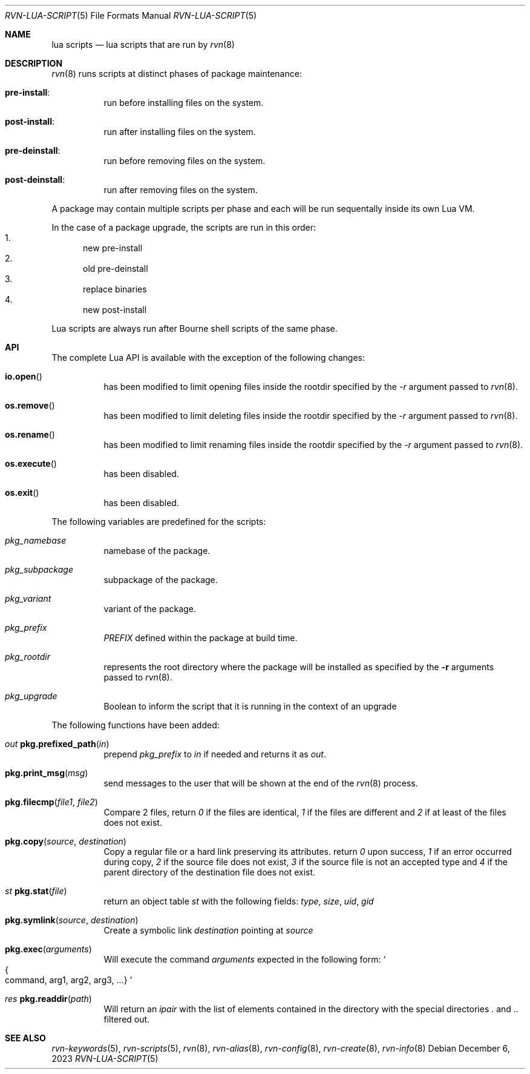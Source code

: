 .Dd December 6, 2023
.Dt RVN-LUA-SCRIPT 5
.Os
.Sh NAME
.Nm "lua scripts"
.Nd lua scripts that are run by
.Xr rvn 8
.Sh DESCRIPTION
.Xr rvn 8
runs scripts at distinct phases of package maintenance:
.Bl -tag -width Ds
.It Cm pre-install :
run before installing files on the system.
.It Cm post-install :
run after installing files on the system.
.It Cm pre-deinstall :
run before removing files on the system.
.It Cm post-deinstall :
run after removing files on the system.
.El
.Pp
A package may contain multiple scripts per phase and each will be run
sequentally inside its own Lua VM.
.Pp
In the case of a package upgrade, the scripts are run in this order:
.Bl -enum -compact
.It
new pre-install
.It
old pre-deinstall
.It
replace binaries
.It
new post-install
.El
.Pp
Lua scripts are always run after Bourne shell scripts of the same phase.
.Sh API
The complete Lua API is available with the exception of the following changes:
.Bl -tag -width Ds
.It Fn io.open
has been modified to limit opening files inside the rootdir
specified by the
.Ar -r
argument passed to
.Xr rvn 8 .
.It Fn os.remove
has been modified to limit deleting files inside the rootdir
specified by the
.Ar -r
argument passed to
.Xr rvn 8 .
.It Fn os.rename
has been modified to limit renaming files inside the rootdir
specified by the
.Ar -r
argument passed to
.Xr rvn 8 .
.It Fn os.execute
has been disabled.
.It Fn os.exit
has been disabled.
.El
.Pp
The following variables are predefined for the scripts:
.Bl -tag -width Ds
.It Va pkg_namebase
namebase of the package.
.It Va pkg_subpackage
subpackage of the package.
.It Va pkg_variant
variant of the package.
.It Va pkg_prefix
.Va PREFIX
defined within the package at build time.
.It Va pkg_rootdir
represents the root directory where the package will be installed as specified
by the
.Fl r
arguments passed to
.Xr rvn 8 .
.It Va pkg_upgrade
Boolean to inform the script that it is running in the context of an upgrade
.El
.Pp
The following functions have been added:
.Bl -tag -width Ds
.It Ft out Fn pkg.prefixed_path "in"
prepend
.Va pkg_prefix
to
.Ar in
if needed and returns it as
.Ft out .
.It Fn pkg.print_msg "msg"
send messages to the user that will be shown at the end of the
.Xr rvn 8
process.
.It Fn pkg.filecmp "file1" "file2"
Compare 2 files, return
.Va 0
if the files are identical,
.Va 1
if the files are different and
.Va 2
if at least of the files does not exist.
.It Fn pkg.copy "source" "destination"
Copy a regular file or a hard link preserving its attributes. return
.Va 0
upon success,
.Va 1
if an error occurred during copy,
.Va 2
if the source file does not exist,
.Va 3
if the source file is not an accepted type and
.Va 4
if the parent directory of the destination file does not exist.
.It Ft st Fn pkg.stat "file"
return an object table
.Ft st
with the following fields:
.Va type ,
.Va size ,
.Va uid ,
.Va gid
.It Fn pkg.symlink "source" "destination"
Create a symbolic link
.Va destination
pointing at
.Va source
.It Fn pkg.exec arguments
Will execute the command
.Ar arguments
expected in the following form:
.So
.Bro command, arg1, arg2, arg3, ...
.Brc
.Sc
.It Ft res Fn pkg.readdir path
Will return an
.Va ipair
with the list of elements contained in the directory
with the special directories
.Va .
and
.Va ..
filtered out.
.El
.Sh SEE ALSO
.Xr rvn-keywords 5 ,
.Xr rvn-scripts 5 ,
.Xr rvn 8 ,
.Xr rvn-alias 8 ,
.Xr rvn-config 8 ,
.Xr rvn-create 8 ,
.Xr rvn-info 8
